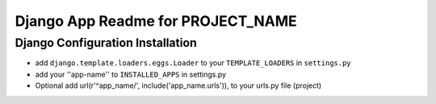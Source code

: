 Django App Readme for PROJECT_NAME
------------------------------

Django Configuration Installation 
==================================
* add ``django.template.loaders.eggs.Loader`` to your ``TEMPLATE_LOADERS`` in ``settings.py``
* add your ''app-name'' to ``INSTALLED_APPS`` in settings.py
* Optional add url(r'^app_name/', include('app_name.urls')), to your urls.py file (project)
